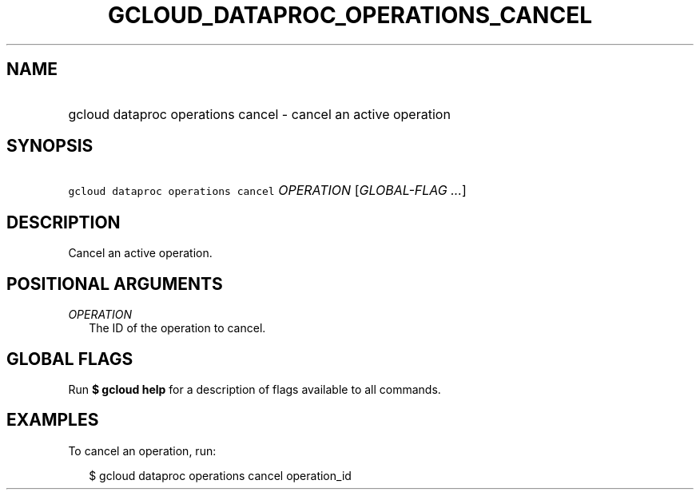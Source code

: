 
.TH "GCLOUD_DATAPROC_OPERATIONS_CANCEL" 1



.SH "NAME"
.HP
gcloud dataproc operations cancel \- cancel an active operation



.SH "SYNOPSIS"
.HP
\f5gcloud dataproc operations cancel\fR \fIOPERATION\fR [\fIGLOBAL\-FLAG\ ...\fR]


.SH "DESCRIPTION"

Cancel an active operation.



.SH "POSITIONAL ARGUMENTS"

\fIOPERATION\fR
.RS 2m
The ID of the operation to cancel.


.RE

.SH "GLOBAL FLAGS"

Run \fB$ gcloud help\fR for a description of flags available to all commands.



.SH "EXAMPLES"

To cancel an operation, run:

.RS 2m
$ gcloud dataproc operations cancel operation_id
.RE

